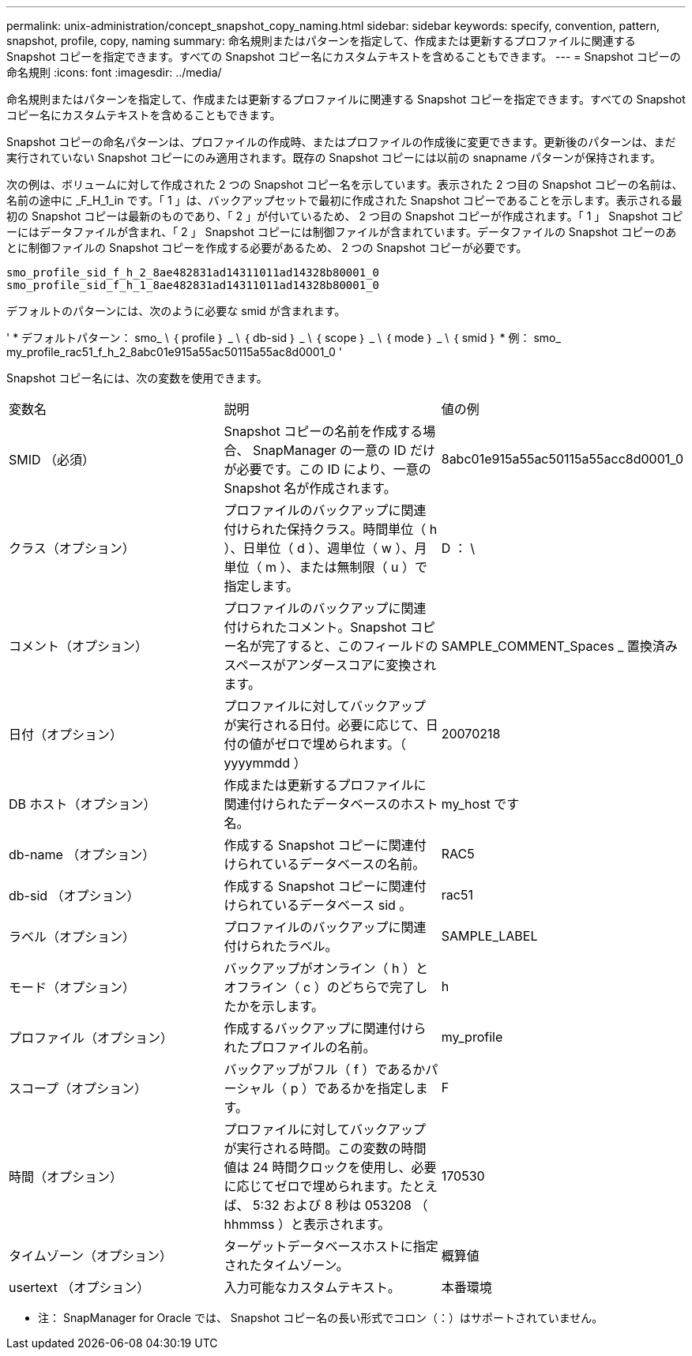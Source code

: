---
permalink: unix-administration/concept_snapshot_copy_naming.html 
sidebar: sidebar 
keywords: specify, convention, pattern, snapshot, profile, copy, naming 
summary: 命名規則またはパターンを指定して、作成または更新するプロファイルに関連する Snapshot コピーを指定できます。すべての Snapshot コピー名にカスタムテキストを含めることもできます。 
---
= Snapshot コピーの命名規則
:icons: font
:imagesdir: ../media/


[role="lead"]
命名規則またはパターンを指定して、作成または更新するプロファイルに関連する Snapshot コピーを指定できます。すべての Snapshot コピー名にカスタムテキストを含めることもできます。

Snapshot コピーの命名パターンは、プロファイルの作成時、またはプロファイルの作成後に変更できます。更新後のパターンは、まだ実行されていない Snapshot コピーにのみ適用されます。既存の Snapshot コピーには以前の snapname パターンが保持されます。

次の例は、ボリュームに対して作成された 2 つの Snapshot コピー名を示しています。表示された 2 つ目の Snapshot コピーの名前は、名前の途中に _F_H_1_in です。「 1 」は、バックアップセットで最初に作成された Snapshot コピーであることを示します。表示される最初の Snapshot コピーは最新のものであり、「 2 」が付いているため、 2 つ目の Snapshot コピーが作成されます。「 1 」 Snapshot コピーにはデータファイルが含まれ、「 2 」 Snapshot コピーには制御ファイルが含まれています。データファイルの Snapshot コピーのあとに制御ファイルの Snapshot コピーを作成する必要があるため、 2 つの Snapshot コピーが必要です。

[listing]
----
smo_profile_sid_f_h_2_8ae482831ad14311011ad14328b80001_0
smo_profile_sid_f_h_1_8ae482831ad14311011ad14328b80001_0
----
デフォルトのパターンには、次のように必要な smid が含まれます。

' * デフォルトパターン： smo_ \ ｛ profile ｝ _ \ ｛ db-sid ｝ _ \ ｛ scope ｝ _ \ ｛ mode ｝ _ \ ｛ smid ｝ * 例： smo_ my_profile_rac51_f_h_2_8abc01e915a55ac50115a55ac8d0001_0 '

Snapshot コピー名には、次の変数を使用できます。

|===


| 変数名 | 説明 | 値の例 


 a| 
SMID （必須）
 a| 
Snapshot コピーの名前を作成する場合、 SnapManager の一意の ID だけが必要です。この ID により、一意の Snapshot 名が作成されます。
 a| 
8abc01e915a55ac50115a55acc8d0001_0



 a| 
クラス（オプション）
 a| 
プロファイルのバックアップに関連付けられた保持クラス。時間単位（ h ）、日単位（ d ）、週単位（ w ）、月単位（ m ）、または無制限（ u ）で指定します。
 a| 
D ： \



 a| 
コメント（オプション）
 a| 
プロファイルのバックアップに関連付けられたコメント。Snapshot コピー名が完了すると、このフィールドのスペースがアンダースコアに変換されます。
 a| 
SAMPLE_COMMENT_Spaces _ 置換済み



 a| 
日付（オプション）
 a| 
プロファイルに対してバックアップが実行される日付。必要に応じて、日付の値がゼロで埋められます。（ yyyymmdd ）
 a| 
20070218



 a| 
DB ホスト（オプション）
 a| 
作成または更新するプロファイルに関連付けられたデータベースのホスト名。
 a| 
my_host です



 a| 
db-name （オプション）
 a| 
作成する Snapshot コピーに関連付けられているデータベースの名前。
 a| 
RAC5



 a| 
db-sid （オプション）
 a| 
作成する Snapshot コピーに関連付けられているデータベース sid 。
 a| 
rac51



 a| 
ラベル（オプション）
 a| 
プロファイルのバックアップに関連付けられたラベル。
 a| 
SAMPLE_LABEL



 a| 
モード（オプション）
 a| 
バックアップがオンライン（ h ）とオフライン（ c ）のどちらで完了したかを示します。
 a| 
h



 a| 
プロファイル（オプション）
 a| 
作成するバックアップに関連付けられたプロファイルの名前。
 a| 
my_profile



 a| 
スコープ（オプション）
 a| 
バックアップがフル（ f ）であるかパーシャル（ p ）であるかを指定します。
 a| 
F



 a| 
時間（オプション）
 a| 
プロファイルに対してバックアップが実行される時間。この変数の時間値は 24 時間クロックを使用し、必要に応じてゼロで埋められます。たとえば、 5:32 および 8 秒は 053208 （ hhmmss ）と表示されます。
 a| 
170530



 a| 
タイムゾーン（オプション）
 a| 
ターゲットデータベースホストに指定されたタイムゾーン。
 a| 
概算値



 a| 
usertext （オプション）
 a| 
入力可能なカスタムテキスト。
 a| 
本番環境

|===
* 注： SnapManager for Oracle では、 Snapshot コピー名の長い形式でコロン（：）はサポートされていません。
